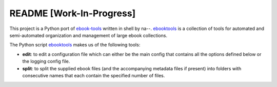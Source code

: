 =========================
README [Work-In-Progress]
=========================
This project is a Python port of `ebook-tools`_ written in shell by na--.
`ebooktools`_ is a collection of tools for automated and semi-automated
organization and management of large ebook collections.

The Python script `ebooktools`_ makes us of the following tools:

- **edit**: to edit a configuration file which can either be the main config
  that contains all the options defined below or the logging config file.
- **split**: to split the supplied ebook files (and the accompanying metadata 
  files if present) into folders with consecutive names that each contain the specified
  number of files.

.. contents:: **Contents**
   :depth: 3
   :local:
   :backlinks: top

.. URLs
.. _ebook-tools: https://github.com/na--/ebook-tools
.. _ebooktools: https://github.com/raul23/python-ebook-tools/blob/master/pyebooktools/scripts/ebooktools
